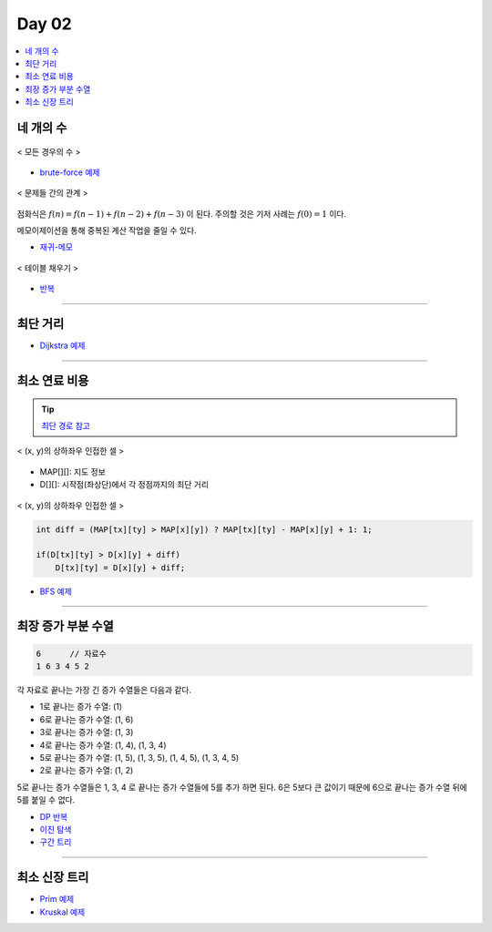 =============================
Day 02
=============================

.. contents:: 
   :depth: 1
   :local:
   
   
네 개의 수
=========================

.. figure:: img/fourNumber1.png
    :scale: 60%
    :align: center

    < 모든 경우의 수 >

- `brute-force 예제 <https://github.com/prolecture/problems/blob/master/JavaSrc/day02/네개의수_brute.java>`_

.. figure:: img/fourNumber2.png
    :scale: 60%
    :align: center
   
    < 문제들 간의 관계 >

점화식은 :math:`f(n) = f(n-1) + f(n-2) + f(n-3)` 이 된다.  주의할 것은 기저 사례는 :math:`f(0) = 1` 이다. 

메모이제이션을 통해 중복된 계산 작업을 줄일 수 있다.

- `재귀-메모 <https://github.com/prolecture/problems/blob/master/JavaSrc/day02/네개의수_재귀메모.java>`_

.. figure:: img/fourNumber3.png
    :scale: 60%
    :align: center

    < 테이블 채우기 >    

- `반복 <https://github.com/prolecture/problems/blob/master/JavaSrc/day02/네개의수_반복.java>`_

---------

최단 거리
=========================

- `Dijkstra 예제 <https://github.com/prolecture/problems/blob/master/JavaSrc/day02/최단거리_Dijkstra.java>`_

---------

최소 연료 비용
=========================

.. tip::

    `최단 경로 참고 <http://algocoding.net/graph/shortest_path/index.html>`_


.. figure:: img/delta.png
   :scale: 60%
   :align: center
   
   < (x, y)의 상하좌우 인접한 셀 >


- MAP[][]: 지도 정보
- D[][]: 시작점(좌상단)에서 각 정점까지의 최단 거리 

.. figure:: img/relaxation.png
    :scale: 60%
    :align: center

    < (x, y)의 상하좌우 인접한 셀 >

.. code-block:: java

    int diff = (MAP[tx][ty] > MAP[x][y]) ? MAP[tx][ty] - MAP[x][y] + 1: 1;
     
    if(D[tx][ty] > D[x][y] + diff)
        D[tx][ty] = D[x][y] + diff;


- `BFS 예제 <https://github.com/prolecture/problems/blob/master/JavaSrc/day02/최소연료비용_BFS.java>`_

---------

최장 증가 부분 수열
=========================

.. code-block:: console

    6      // 자료수
    1 6 3 4 5 2

각 자료로 끝나는 가장 긴 증가 수열들은 다음과 같다.

- 1로 끝나는 증가 수열: (1)
- 6로 끝나는 증가 수열: (1, 6)
- 3로 끝나는 증가 수열: (1, 3)
- 4로 끝나는 증가 수열: (1, 4), (1, 3, 4)
- 5로 끝나는 증가 수열: (1, 5), (1, 3, 5), (1, 4, 5), (1, 3, 4, 5)
- 2로 끝나는 증가 수열: (1, 2) 

5로 끝나는 증가 수열들은 1, 3, 4 로 끝나는 증가 수열들에 5를 추가 하면 된다. 6은 5보다 큰 값이기 때문에 6으로 끝나는 증가 수열 뒤에 5를 붙일 수 없다.   


- `DP 반복 <https://github.com/prolecture/problems/blob/master/JavaSrc/day02/LIS_DP.java>`_
- `이진 탐색 <https://github.com/prolecture/problems/blob/master/JavaSrc/day02/LIS_Binary.java>`_
- `구간 트리 <https://github.com/prolecture/problems/blob/master/JavaSrc/day02/LIS_구간트리.java>`_

---------

최소 신장 트리
=========================

- `Prim 예제 <https://github.com/prolecture/problems/blob/master/JavaSrc/day01/최소신장트리_Prim.java>`_
- `Kruskal 예제 <https://github.com/prolecture/problems/blob/master/JavaSrc/day01/최소신장트리_Kruskal.java>`_
        